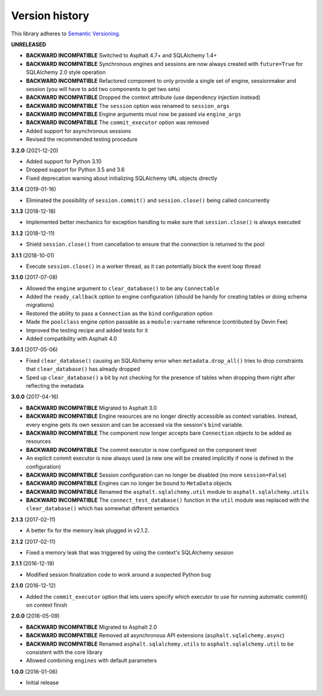 Version history
===============

This library adheres to `Semantic Versioning <https://semver.org/>`_.

**UNRELEASED**

- **BACKWARD INCOMPATIBLE** Switched to Asphalt 4.7+ and SQLAlchemy 1.4+
- **BACKWARD INCOMPATIBLE** Synchronous engines and sessions are now always created with
  ``future=True`` for SQLAlchemy 2.0 style operation
- **BACKWARD INCOMPATIBLE** Refactored component to only provide a single set of engine,
  sessionmaker and session (you will have to add two components to get two sets)
- **BACKWARD INCOMPATIBLE** Dropped the context attribute (use dependency injection
  instead)
- **BACKWARD INCOMPATIBLE** The ``session`` option was renamed to ``session_args``
- **BACKWARD INCOMPATIBLE** Engine arguments must now be passed via ``engine_args``
- **BACKWARD INCOMPATIBLE** The ``commit_executor`` option was removed
- Added support for asynchronous sessions
- Revised the recommended testing procedure

**3.2.0** (2021-12-20)

- Added support for Python 3.10
- Dropped support for Python 3.5 and 3.6
- Fixed deprecation warning about initializing SQLAlchemy ``URL`` objects directly

**3.1.4** (2019-01-16)

- Eliminated the possibility of ``session.commit()`` and ``session.close()`` being called
  concurrently

**3.1.3** (2018-12-18)

- Implemented better mechanics for exception handling to make sure that ``session.close()`` is
  always executed

**3.1.2** (2018-12-11)

- Shield ``session.close()`` from cancellation to ensure that the connection is returned to the
  pool

**3.1.1** (2018-10-01)

- Execute ``session.close()`` in a worker thread, as it can potentially block the event loop thread

**3.1.0** (2017-07-08)

- Allowed the ``engine`` argument to ``clear_database()`` to be any ``Connectable``
- Added the ``ready_callback`` option to engine configuration (should be handy for creating tables
  or doing schema migrations)
- Restored the ability to pass a ``Connection`` as the ``bind`` configuration option
- Made the ``poolclass`` engine option passable as a ``module:varname`` reference
  (contributed by Devin Fee)
- Improved the testing recipe and added tests for it
- Added compatibility with Asphalt 4.0

**3.0.1** (2017-05-06)

- Fixed ``clear_database()`` causing an SQLAlchemy error when ``metadata.drop_all()`` tries to drop
  constraints that ``clear_database()`` has already dropped
- Sped up ``clear_database()`` a bit by not checking for the presence of tables when dropping them
  right after reflecting the metadata

**3.0.0** (2017-04-16)

- **BACKWARD INCOMPATIBLE** Migrated to Asphalt 3.0
- **BACKWARD INCOMPATIBLE** Engine resources are no longer directly accessible as context
  variables. Instead, every engine gets its own session and can be accessed via the session's
  ``bind`` variable.
- **BACKWARD INCOMPATIBLE** The component now longer accepts bare ``Connection`` objects to be
  added as resources
- **BACKWARD INCOMPATIBLE** The commit executor is now configured on the component level
- An explicit commit executor is now always used (a new one will be created implicitly if none is
  defined in the configuration)
- **BACKWARD INCOMPATIBLE** Session configuration can no longer be disabled (no more
  ``session=False``)
- **BACKWARD INCOMPATIBLE** Engines can no longer be bound to ``MetaData`` objects
- **BACKWARD INCOMPATIBLE** Renamed the ``asphalt.sqlalchemy.util`` module to
  ``asphalt.sqlalchemy.utils``
- **BACKWARD INCOMPATIBLE** The ``connect_test_database()`` function in the ``util`` module was
  replaced with the ``clear_database()`` which has somewhat different semantics

**2.1.3** (2017-02-11)

- A better fix for the memory leak plugged in v2.1.2.

**2.1.2** (2017-02-11)

- Fixed a memory leak that was triggered by using the context's SQLAlchemy session

**2.1.1** (2016-12-19)

- Modified session finalization code to work around a suspected Python bug

**2.1.0** (2016-12-12)

- Added the ``commit_executor`` option that lets users specify which executor to use for running
  automatic commit() on context finish

**2.0.0** (2016-05-09)

- **BACKWARD INCOMPATIBLE** Migrated to Asphalt 2.0
- **BACKWARD INCOMPATIBLE** Removed all asynchronous API extensions (``asphalt.sqlalchemy.async``)
- **BACKWARD INCOMPATIBLE** Renamed ``asphalt.sqlalchemy.utils`` to ``asphalt.sqlalchemy.util`` to
  be consistent with the core library
- Allowed combining ``engines`` with default parameters

**1.0.0** (2016-01-06)

- Initial release
